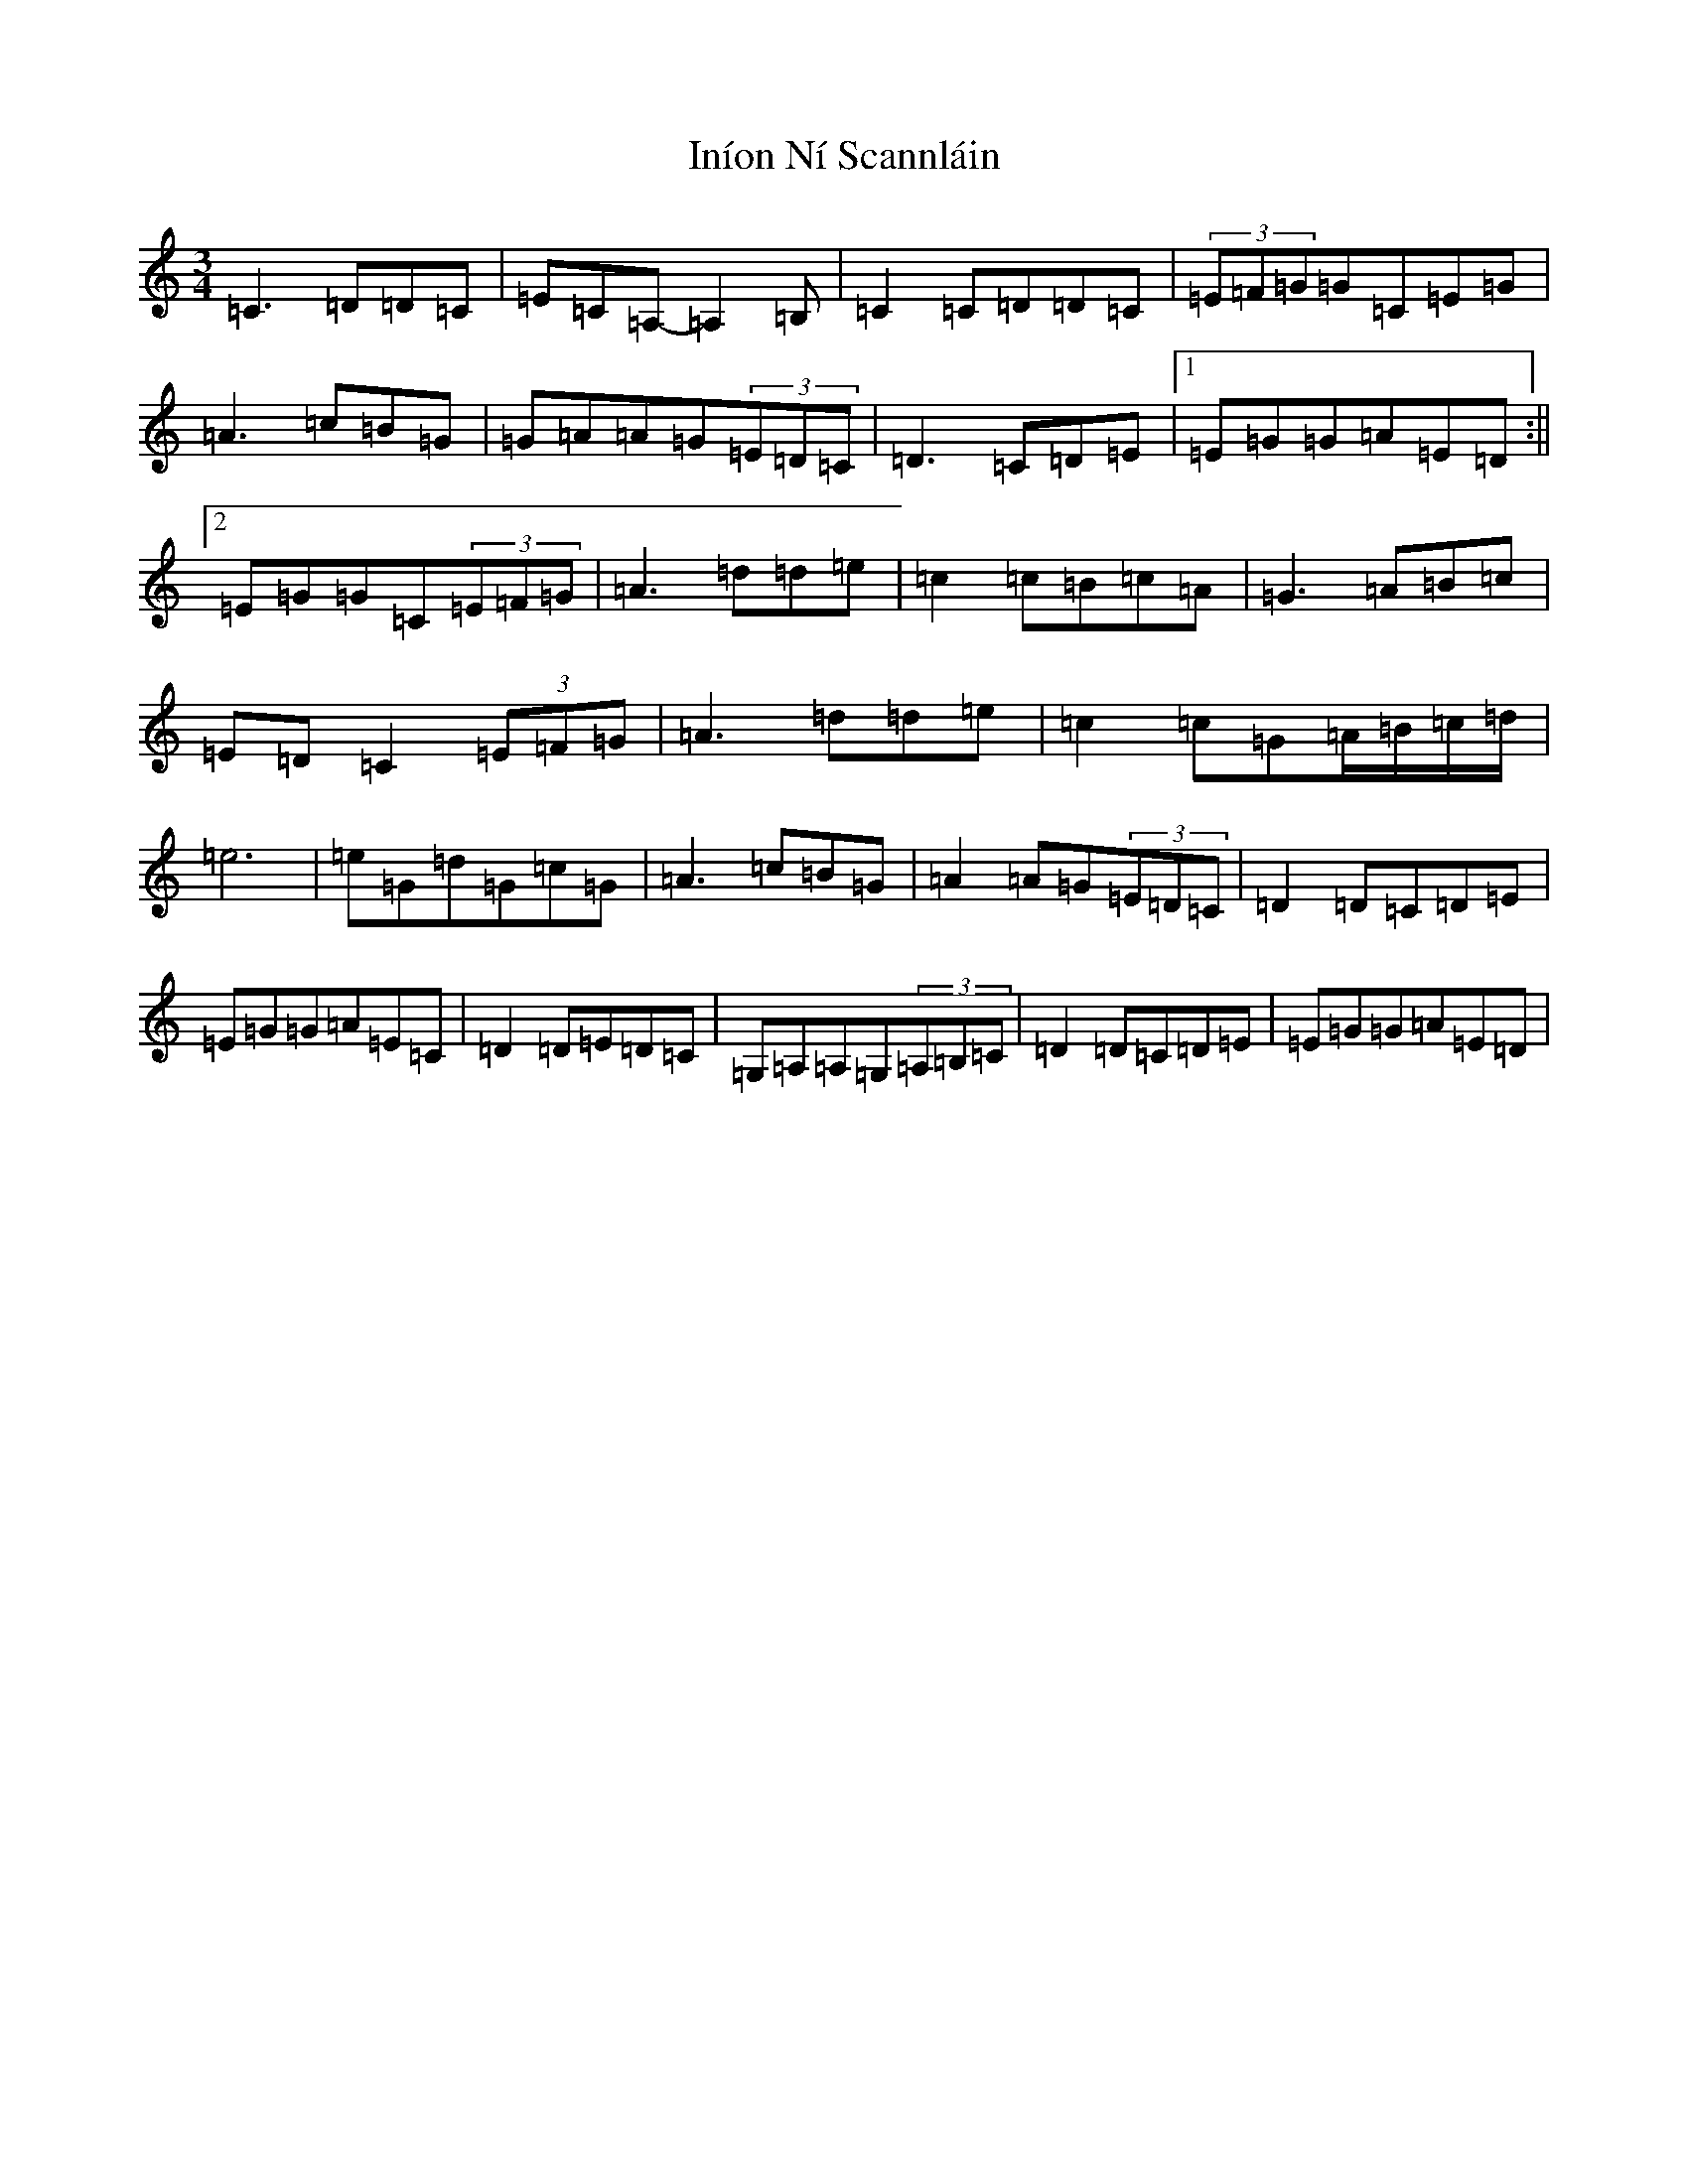 X: 9877
T: Iníon Ní Scannláin
S: https://thesession.org/tunes/540#setting540
Z: G Major
R: waltz
M:3/4
L:1/8
K: C Major
=C3=D=D=C|=E=C=A,-=A,2=B,|=C2=C=D=D=C|(3=E=F=G=G=C=E=G|=A3=c=B=G|=G=A=A=G(3=E=D=C|=D3=C=D=E|1=E=G=G=A=E=D:||2=E=G=G=C(3=E=F=G|=A3=d=d=e|=c2=c=B=c=A|=G3=A=B=c|=E=D=C2(3=E=F=G|=A3=d=d=e|=c2=c=G=A/2=B/2=c/2=d/2|=e6|=e=G=d=G=c=G|=A3=c=B=G|=A2=A=G(3=E=D=C|=D2=D=C=D=E|=E=G=G=A=E=C|=D2=D=E=D=C|=G,=A,=A,=G,(3=A,=B,=C|=D2=D=C=D=E|=E=G=G=A=E=D|